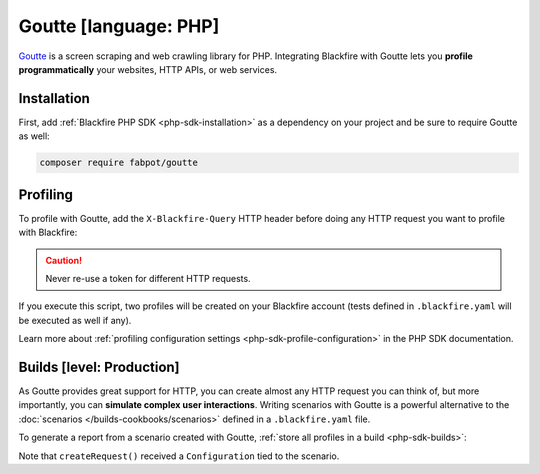 Goutte [language: PHP]
======================

`Goutte <https://github.com/FriendsOfPHP/goutte>`_ is a screen scraping and web
crawling library for PHP. Integrating Blackfire with Goutte lets you **profile
programmatically** your websites, HTTP APIs, or web services.

Installation
------------

First, add :ref:`Blackfire PHP SDK <php-sdk-installation>` as a dependency on
your project and be sure to require Goutte as well:

.. code-block:: bash

    composer require fabpot/goutte

Profiling
---------

To profile with Goutte, add the ``X-Blackfire-Query`` HTTP header before doing
any HTTP request you want to profile with Blackfire:

.. code-block:: php
    :emphasize-lines: 9,15

    use Goutte\Client as GoutteClient;
    use Blackfire\Client as BlackfireClient;

    $blackfire = new BlackfireClient();

    $client = new GoutteClient();

    // as we want to profile the next request, add the Blackfire header
    $profileRequest = $blackfire->createRequest('Blog Home');
    $client->setHeader('X-Blackfire-Query', $profileRequest->getToken());

    $crawler = $client->request('GET', 'https://www.symfony.com/blog/');

    // get the profile for the request
    $profile = $blackfire->getProfile($profileRequest->getUuid());

    $link = $crawler->selectLink('Security Advisories')->link();

    // also works before clicking on a link or submitting a form
    $client->setHeader('X-Blackfire-Query', $blackfire->createRequest('Security Advisories')->getToken());
    $crawler = $client->click($link);

.. caution::

    Never re-use a token for different HTTP requests.

If you execute this script, two profiles will be created on your Blackfire
account (tests defined in ``.blackfire.yaml`` will be executed as well if any).

Learn more about :ref:`profiling configuration settings
<php-sdk-profile-configuration>` in the PHP SDK documentation.

.. _goutte-builds:

Builds [level: Production]
--------------------------

As Goutte provides great support for HTTP, you can create almost any HTTP
request you can think of, but more importantly, you can **simulate complex user
interactions**. Writing scenarios with Goutte is a powerful alternative to the
:doc:`scenarios </builds-cookbooks/scenarios>` defined in a ``.blackfire.yaml`` file.

To generate a report from a scenario created with Goutte, :ref:`store all
profiles in a build <php-sdk-builds>`:

.. code-block:: php
    :emphasize-lines: 9,13,34

    use Goutte\Client as GoutteClient;
    use Blackfire\Client as BlackfireClient;

    $client = new GoutteClient();

    $blackfire = new BlackfireClient();

    // create a build
    $build = $blackfire->startBuild('Symfony Prod', array('title' => 'Build from Goutte'));

    // create a scenario
    $scenario = $blackfire->startScenario($build, array('title' => 'My first scenario'));

    // create a configuration
    $config = new \Blackfire\Profile\Configuration();
    $config->setScenario($scenario);

    // set the Profile and Job name
    $config->setTitle('Blog Home');

    // make a profiled request
    $profileRequest = $blackfire->createRequest($config);
    $client->setHeader('X-Blackfire-Query', $profileRequest->getToken());
    $crawler = $client->request('GET', 'https://www.symfony.com/blog/');

    // get the profile for the request
    $profile = $blackfire->getProfile($profileRequest->getUuid());

    // click on a link, generate another profile in the build
    $link = $crawler->selectLink('Security Advisories')->link();
    $config->setTitle('Security Advisories');
    $client->setHeader('X-Blackfire-Query', $blackfire->createRequest($config)->getToken());
    $crawler = $client->click($link);

    // end the scenario and fetch the report
    // the scenario contains two profiles
    $report = $blackfire->closeScenario($scenario);

    // end the build
    $blackfire->closeBuild($build);

Note that ``createRequest()`` received a ``Configuration`` tied to the scenario.
